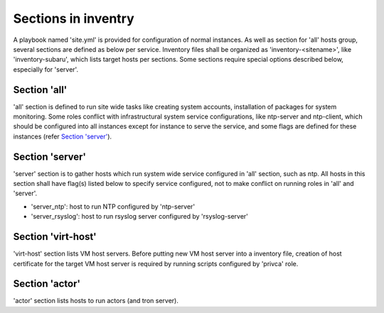 Sections in inventry
======

A playbook named 'site.yml' is provided for configuration of normal instances. 
As well as section for 'all' hosts group, several sections are defined as below 
per service. 
Inventory files shall be organized as 'inventory-<sitename>', like 
'inventory-subaru', which lists target hosts per sections. Some sections
require special options described below, especially for 'server'. 

Section 'all'
------

'all' section is defined to run site wide tasks like creating system accounts, 
installation of packages for system monitoring. Some roles conflict with 
infrastructural system service configurations, like ntp-server and ntp-client, 
which should be configured into all instances except for instance to serve 
the service, and some flags are defined for these instances (refer 
`Section 'server'`_).

Section 'server'
------

'server' section is to gather hosts which run system wide service configured 
in 'all' section, such as ntp. All hosts in this section shall have flag(s) 
listed below to specify service configured, not to make conflict on running 
roles in 'all' and 'server'. 

- 'server_ntp': host to run NTP configured by 'ntp-server'
- 'server_rsyslog': host to run rsyslog server configured by 'rsyslog-server'

Section 'virt-host'
------

'virt-host' section lists VM host servers. 
Before putting new VM host server into a inventory file, creation of host 
certificate for the target VM host server is required by running scripts 
configured by 'privca' role.

Section 'actor'
------

'actor' section lists hosts to run actors (and tron server). 

